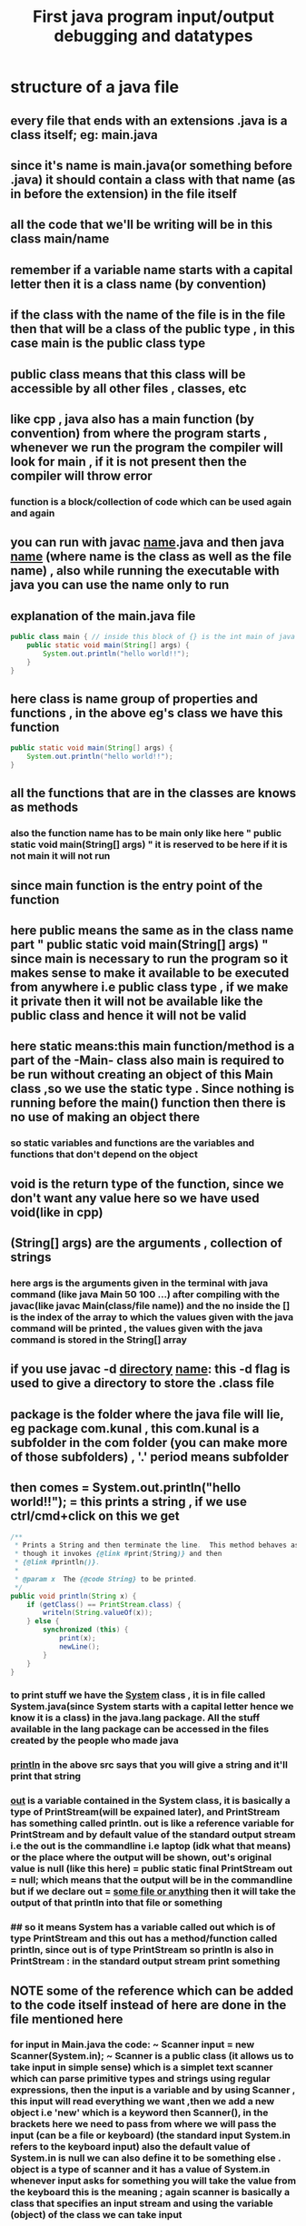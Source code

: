 #+TITLE: First java program input/output debugging and datatypes
* structure of a java file
** every file that ends with an extensions .java is a class itself; eg: main.java
** since it's name is main.java(or something before .java) it should contain a class with that name (as in before the extension) in the file itself
** all the code that we'll be writing will be in this class main/name
** remember if a variable name starts with a capital letter then it is a class name (by convention)
** if the class with the name of the file is in the file then that will be a class of the public type , in this case main is the public class type
** public class means that this class will be accessible by all other files , classes, etc
** like cpp , java also has a main function (by convention) from where the program starts , whenever we run the program the compiler will look for main , if it is not present then the compiler will throw error
*** function is a block/collection of code which can be used again and again
** you can run with javac _name_.java and then java _name_ (where name is the class as well as the file name) , also while running the executable with java you can use the name only to run
** explanation of the main.java file

#+begin_src java
public class main { // inside this block of {} is the int main of java as found in cpp
    public static void main(String[] args) {
        System.out.println("hello world!!");
    }
}
#+end_src

** here class is name group of properties and functions , in the above eg's class we have this function
#+begin_src java
public static void main(String[] args) {
    System.out.println("hello world!!");
}
#+end_src

** all the functions that are in the classes are knows as methods
*** also the function name has to be main only like here " public static void main(String[] args) " it is reserved to be here if it is not main it will not run
** since main function is the entry point of the function
** here public means the same as in the class name part " public static void main(String[] args) " since main is necessary to run the program so it makes sense to make it available to be executed from anywhere i.e public class type , if we make it private then it will not be available like the public class and hence it will not be valid
** here static means:this main function/method is a part of the -Main- class also main is required to be run without creating an object of this Main class ,so we use the static type . Since nothing is running before the main() function then there is no use of making an object there
*** so static variables and functions are the variables and functions that don't depend on the object
** void is the return type of the function, since we don't want any value here so we have used void(like in cpp)
** (String[] args) are the arguments , collection of strings
*** here args is the arguments given in the terminal with java command (like java Main 50 100 ...) after compiling with the javac(like javac Main(class/file name)) and the no inside the [] is the index of the array to which the values given with the java command will be printed , the values given with the java command is stored in the String[] array
** if you use javac -d _directory_ _name_: this -d flag is used to give a directory to store the .class file
** package is the folder where the java file will lie, eg package com.kunal , this com.kunal is a subfolder in the com folder (you can make more of those subfolders) , '.' period means subfolder
** then comes = System.out.println("hello world!!"); = this prints a string , if we use ctrl/cmd+click on this we get

#+begin_src java
/**
 ,* Prints a String and then terminate the line.  This method behaves as
 ,* though it invokes {@link #print(String)} and then
 ,* {@link #println()}.
 ,*
 ,* @param x  The {@code String} to be printed.
 ,*/
public void println(String x) {
    if (getClass() == PrintStream.class) {
        writeln(String.valueOf(x));
    } else {
        synchronized (this) {
            print(x);
            newLine();
        }
    }
}
#+end_src

*** to print stuff we have the _System_ class , it is in file called System.java(since System starts with a capital letter hence we know it is a class) in the java.lang package. All the stuff available in the lang package can be accessed in the files created by the people who made java
*** _println_ in the above src says that you will give a string and it'll print that string
*** _out_ is a variable contained in the System class, it is basically a type of PrintStream(will be expained later), and PrintStream has something called println. out is like a reference variable for PrintStream and by default value of the standard output stream i.e the out is the commandline i.e laptop (idk what that means) or the place where the output will be shown, out's original value is null (like this here) = public static final PrintStream out = null; which means that the output will be in the commandline but if we declare out = _some file or anything_ then it will take the output of that println into that file or something
*** ## so it means System has a variable called out which is of type PrintStream and this out has a method/function called println, since out is of type PrintStream so println is also in PrintStream : in the standard output stream print something

**  *NOTE* some of the reference  which can be added to the code itself instead of here are done in the file mentioned here

*** for input in Main.java the code: ~ Scanner input = new Scanner(System.in); ~  Scanner is a public class (it allows us to take input in simple sense) which is a simplet text scanner which can parse primitive types and strings using regular expressions, then the input is a variable and by using Scanner , this input will read everything we want ,then we add a new object i.e 'new' which is a keyword then Scanner(), in the brackets here we need to pass from where we will pass the input (can be a file or keyboard) (the standard input System.in refers to the keyboard input) also the default value of System.in is null we can also define it to be something else . object is a type of scanner and it has a value of System.in whenever input asks for something you will take the value from the keyboard this is the meaning ; again scanner is basically a class that specifies an input stream and using the variable (object) of the class we can take input

**** every class in java extends the object class , eg: Scanner ; important concept
#+begin_src java
System.out.println(input.nextInt());
#+end_src
**** input is a variable pointing to the object of scannner class so it'll contain all the functions provided by the scanner class ; whatever out will be given by the input it will be shown in output
